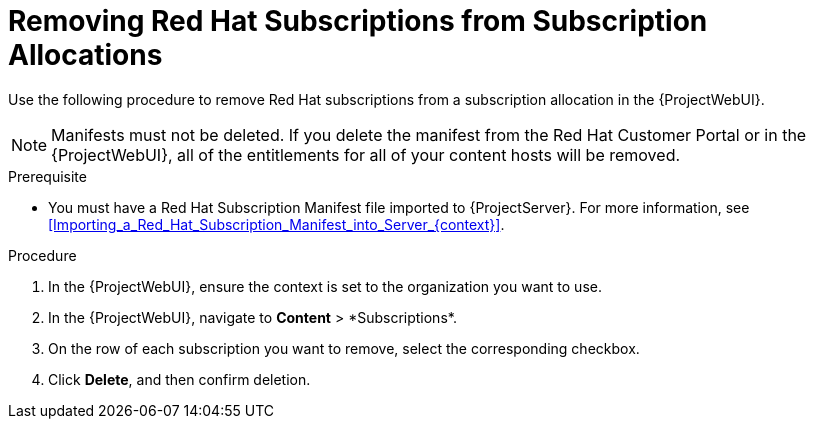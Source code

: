 [id="Removing_Red_Hat_Subscriptions_from_Subscription_Allocations_{context}"]
= Removing Red Hat Subscriptions from Subscription Allocations

Use the following procedure to remove Red Hat subscriptions from a subscription allocation in the {ProjectWebUI}.

[NOTE]
====
Manifests must not be deleted.
If you delete the manifest from the Red Hat Customer Portal or in the {ProjectWebUI}, all of the entitlements for all of your content hosts will be removed.
====

.Prerequisite
* You must have a Red{nbsp}Hat Subscription Manifest file imported to {ProjectServer}.
For more information, see xref:Importing_a_Red_Hat_Subscription_Manifest_into_Server_{context}[].

.Procedure
. In the {ProjectWebUI}, ensure the context is set to the organization you want to use.
. In the {ProjectWebUI}, navigate to *Content*{nbsp}>{nbsp}*Subscriptions*.
. On the row of each subscription you want to remove, select the corresponding checkbox.
. Click *Delete*, and then confirm deletion.
